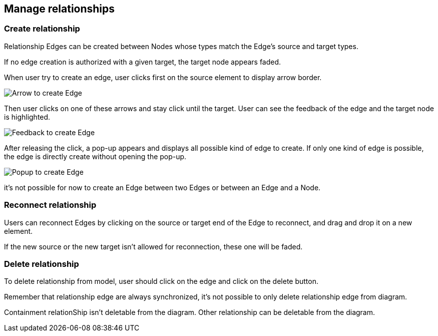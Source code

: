 == Manage relationships

=== Create relationship

Relationship Edges can be created between Nodes whose types match the Edge’s source and target types.

If no edge creation is authorized with a given target, the target node appears faded.

When user try to create an edge, user clicks first on the source element to display arrow border.

image::manage-relationships-createEdge-arrow.png[Arrow to create Edge]

Then user clicks on one of these arrows and stay click until the target.
User can see the feedback of the edge and the target node is highlighted.

image::manage-relationships-createEdge-feedback.png[Feedback to create Edge]

After releasing the click, a pop-up appears and displays all possible kind of edge to create.
If only one kind of edge is possible, the edge is directly create without opening the pop-up.

image::manage-relationships-createEdge-popup.png[Popup to create Edge]

it's not possible for now to create an Edge between two Edges or between an Edge and a Node.

=== Reconnect relationship

Users can reconnect Edges by clicking on the source or target end of the Edge to reconnect, and drag and drop it on a new element.

If the new source or the new target isn't allowed for reconnection, these one will be faded.

=== Delete relationship

To delete relationship from model, user should click on the edge and click on the delete button.

Remember that relationship edge are always synchronized, it's not possible to only delete relationship edge from diagram.

Containment relationShip isn't deletable from the diagram.
Other relationship can be deletable from the diagram.